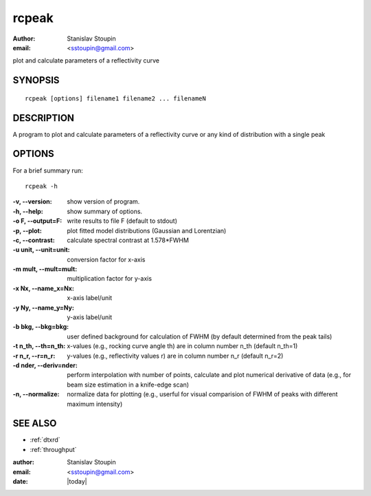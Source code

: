
.. _rcpeak:

************
rcpeak
************

:author: Stanislav Stoupin
:email:  <sstoupin@gmail.com>

plot and calculate parameters of a reflectivity curve

SYNOPSIS
============

::

       rcpeak [options] filename1 filename2 ... filenameN

DESCRIPTION
============

A  program  to  plot and calculate parameters of a reflectivity curve or any kind of distribution with a single
peak

OPTIONS
============

For a brief summary run::

  rcpeak -h


:-v, --version:
       show version of program.

:-h, --help:
       show summary of options.

:-o F, --output=F:
       write results to file F (default to stdout)

:-p, --plot:
       plot fitted model distributions (Gaussian and Lorentzian)

:-c, --contrast:
       calculate spectral contrast at 1.578*FWHM

:-u unit, --unit=unit:
       conversion factor for x-axis

:-m mult, --mult=mult:
       multiplication factor for y-axis

:-x Nx, --name_x=Nx:
       x-axis label/unit

:-y Ny, --name_y=Ny:
       y-axis label/unit

:-b bkg, --bkg=bkg:
       user defined background for calculation of FWHM
       (by default determined from the peak tails)

:-t n_th, --th=n_th:
       x-values (e.g., rocking curve angle th) are in column number n_th (default n_th=1)

:-r n_r, --r=n_r:
       y-values (e.g., reflectivity values r) are in column number n_r (default n_r=2)

:-d nder, --deriv=nder:
       perform interpolation with number of points, calculate and plot
       numerical derivative of data (e.g., for beam size estimation in a knife-edge scan)

:-n, --normalize:
       normalize data for plotting (e.g., userful for visual comparision of FWHM
       of peaks with different maximum intensity)

SEE ALSO
============

* :ref:`dtxrd`
* :ref:`throughput`

:author: Stanislav Stoupin
:email:  <sstoupin@gmail.com>
:date: |today|
